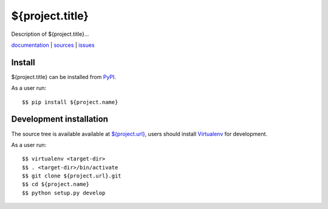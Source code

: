 ${project.title}
================

Description of ${project.title}...

`documentation <${project.doc-url}>`_ |
`sources <${project.url}>`_ |
`issues <${project.issues-url}>`_


Install
-------

${project.title} can be installed from `PyPI <https://pypi.python.org/>`_.

As a user run::

  $$ pip install ${project.name}


Development installation
------------------------

The source tree is available available at
`<${project.url}>`_, users should install `Virtualenv
<https://virtualenv.pypa.io/>`_ for development.

As a user run::

  $$ virtualenv <target-dir>
  $$ . <target-dir>/bin/activate
  $$ git clone ${project.url}.git
  $$ cd ${project.name}
  $$ python setup.py develop
